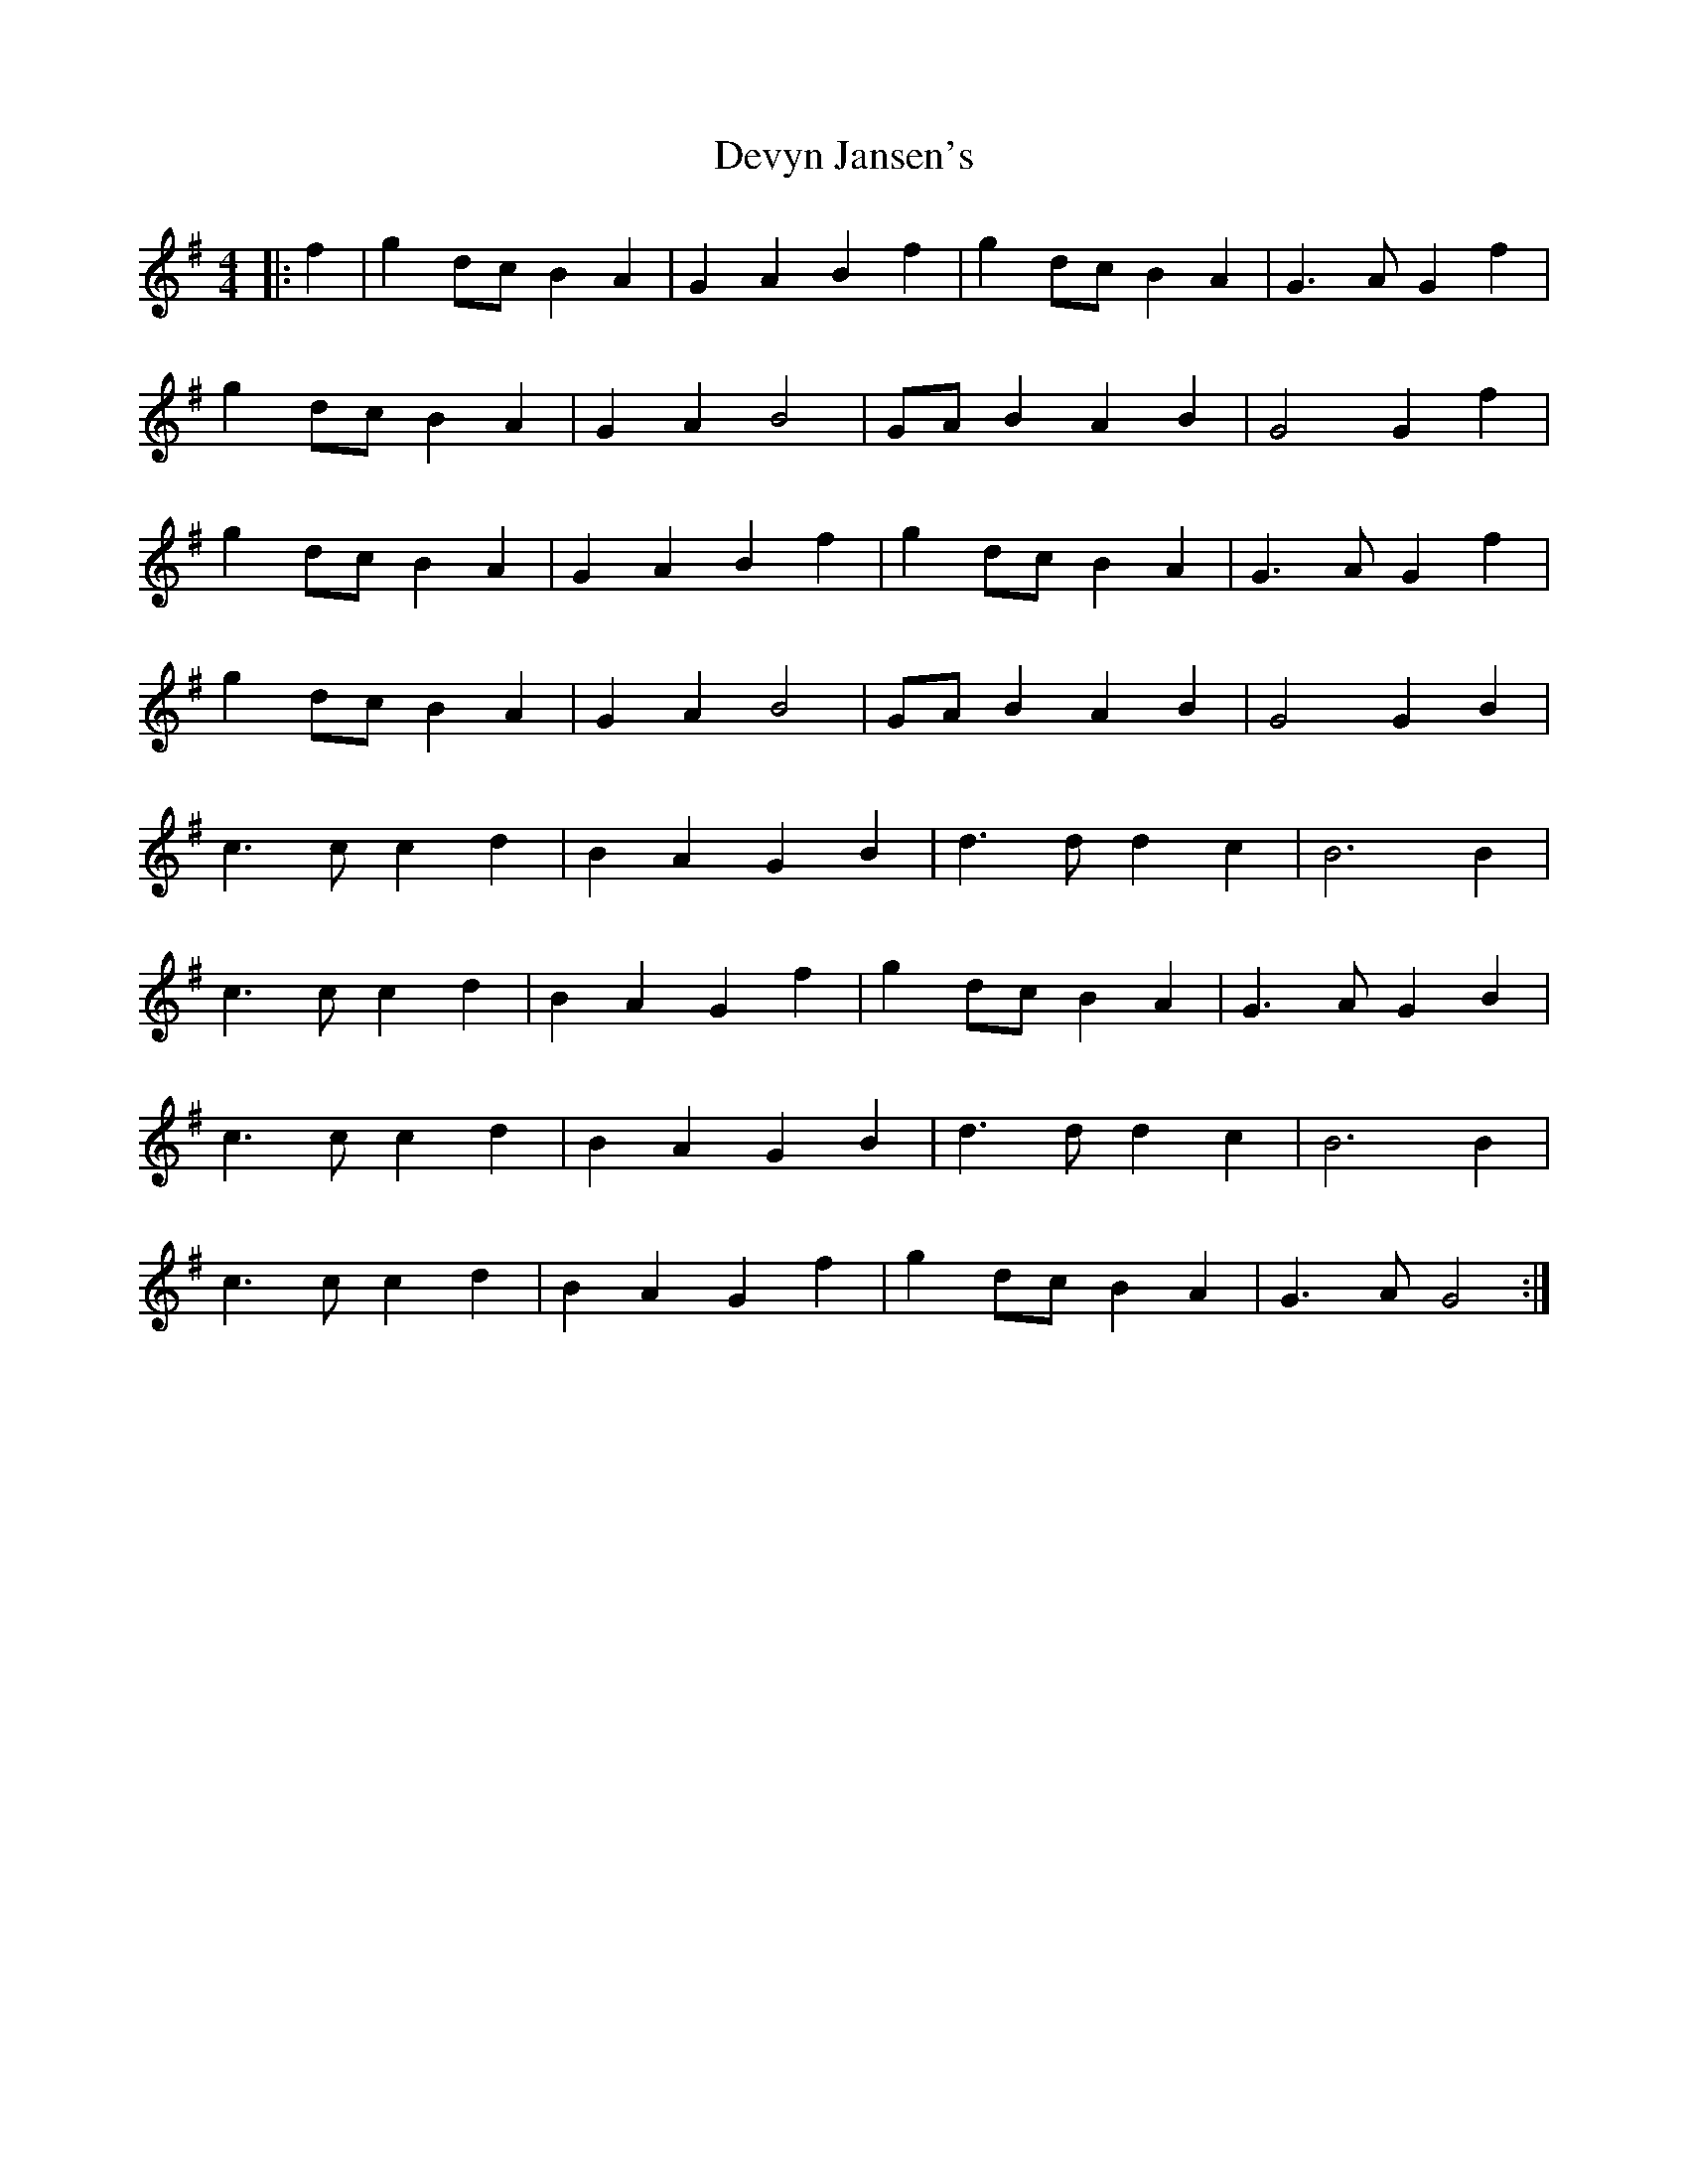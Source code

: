 X: 10009
T: Devyn Jansen's
R: reel
M: 4/4
K: Gmajor
|:f2|g2dcB2A2|G2A2B2f2|g2dcB2A2|G3AG2f2|
g2dcB2A2|G2A2B4|GAB2A2B2|G4G2f2|
g2dcB2A2|G2A2B2f2|g2dcB2A2|G3AG2f2|
g2dcB2A2|G2A2B4|GAB2A2B2|G4G2B2|
c3cc2d2|B2A2G2B2|d3dd2c2|B6B2|
c3cc2d2|B2A2G2f2|g2dcB2A2|G3AG2B2|
c3cc2d2|B2A2G2B2|d3dd2c2|B6B2|
c3cc2d2|B2A2G2f2|g2dcB2A2|G3AG4:|

